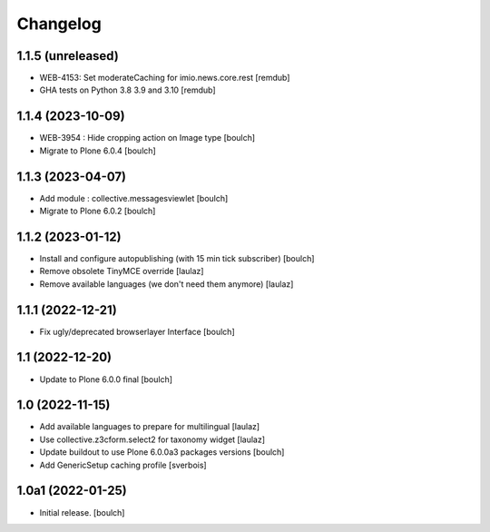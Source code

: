 Changelog
=========


1.1.5 (unreleased)
------------------

- WEB-4153: Set moderateCaching for imio.news.core.rest
  [remdub]

- GHA tests on Python 3.8 3.9 and 3.10
  [remdub]

1.1.4 (2023-10-09)
------------------

- WEB-3954 : Hide cropping action on Image type
  [boulch]

- Migrate to Plone 6.0.4
  [boulch]


1.1.3 (2023-04-07)
------------------

- Add module : collective.messagesviewlet
  [boulch]

- Migrate to Plone 6.0.2
  [boulch]


1.1.2 (2023-01-12)
------------------

- Install and configure autopublishing (with 15 min tick subscriber)
  [boulch]

- Remove obsolete TinyMCE override
  [laulaz]

- Remove available languages (we don't need them anymore)
  [laulaz]


1.1.1 (2022-12-21)
------------------

- Fix ugly/deprecated browserlayer Interface
  [boulch]


1.1 (2022-12-20)
----------------

- Update to Plone 6.0.0 final
  [boulch]


1.0 (2022-11-15)
----------------

- Add available languages to prepare for multilingual
  [laulaz]

- Use collective.z3cform.select2 for taxonomy widget
  [laulaz]

- Update buildout to use Plone 6.0.0a3 packages versions
  [boulch]

- Add GenericSetup caching profile [sverbois]


1.0a1 (2022-01-25)
------------------

- Initial release.
  [boulch]
